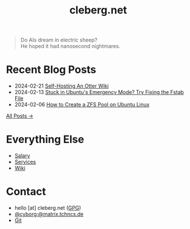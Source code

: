 #+title: cleberg.net
#+options: toc:nil
#+options: \n:t

#+begin_quote
Do AIs dream in electric sheep?
He hoped it had nanosecond nightmares.
#+end_quote

* Recent Blog Posts

- 2024-02-21 [[./blog/self-hosting-otter-wiki/][Self-Hosting An Otter Wiki]]
- 2024-02-13 [[./blog/ubuntu-emergency-mode/][Stuck in Ubuntu's Emergency Mode? Try Fixing the Fstab File]]
- 2024-02-06 [[./blog/zfs/][How to Create a ZFS Pool on Ubuntu Linux]]

[[./blog/][All Posts →]]

* Everything Else

- [[./salary/][Salary]]
- [[./services/][Services]]
- [[./wiki/][Wiki]]

* Contact

- hello [at] cleberg.net ([[./gpg.txt][GPG]])
- [[https://matrix.to/#/@cyborg:matrix.tchncs.de][@cyborg:@matrix.tchncs.de]]
- [[https://git.cleberg.net/cleberg.net.git][Git]]
